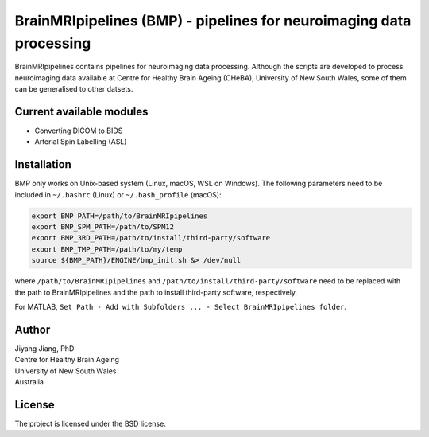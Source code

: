 BrainMRIpipelines (BMP) - pipelines for neuroimaging data processing
========

.. image:: http://unmaintained.tech/badge.svg
  :target: http://unmaintained.tech
  :alt: No Maintenance Intended

BrainMRIpipelines contains pipelines for neuroimaging data processing. Although the scripts are developed to process neuroimaging data available at Centre for Healthy Brain Ageing (CHeBA), University of New South Wales, some of them can be generalised to other datsets.


Current available modules
--------

- Converting DICOM to BIDS
- Arterial Spin Labelling (ASL)

Installation
------------

BMP only works on Unix-based system (Linux, macOS, WSL on Windows). The following parameters need to be included in ``~/.bashrc`` (Linux) or ``~/.bash_profile`` (macOS):

..  code-block::

    export BMP_PATH=/path/to/BrainMRIpipelines
    export BMP_SPM_PATH=/path/to/SPM12
    export BMP_3RD_PATH=/path/to/install/third-party/software
    export BMP_TMP_PATH=/path/to/my/temp
    source ${BMP_PATH}/ENGINE/bmp_init.sh &> /dev/null


where ``/path/to/BrainMRIpipelines`` and ``/path/to/install/third-party/software`` need to be replaced with the path to BrainMRIpipelines and the path to install third-party software, respectively.

For MATLAB, ``Set Path - Add with Subfolders ... - Select BrainMRIpipelines folder``.

Author
----------

| Jiyang Jiang, PhD
| Centre for Healthy Brain Ageing
| University of New South Wales
| Australia


License
-------

The project is licensed under the BSD license.